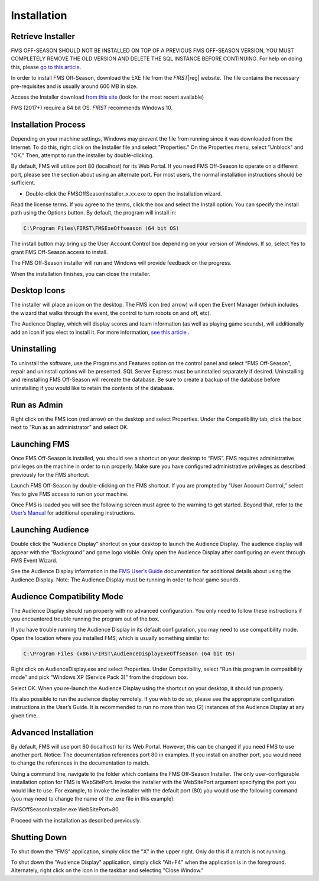 Installation
============

Retrieve Installer
------------------

FMS OFF-SEASON SHOULD NOT BE INSTALLED ON TOP OF A PREVIOUS FMS OFF-SEASON VERSION, YOU MUST COMPLETELY REMOVE THE OLD VERSION AND DELETE THE SQL INSTANCE BEFORE CONTINUING. For help on doing this, please `go to this article. <../../offseason/l/741938-upgrading-from-a-previous-edition-of-fms-off-season>`_

In order to install FMS Off-Season, download the EXE file from the *FIRST*\ |reg| website. The file contains the necessary pre-requisites and is usually around 600 MB in size.

Access the Installer download `from this site <https://usfirst.collab.net/sf/projects/offseasonfms/>`_ (look for the most recent available)

FMS (2017+) require a 64 bit OS. *FIRST* recommends Windows 10.

Installation Process
--------------------

Depending on your machine settings, Windows may prevent the file from running since it was downloaded from the Internet. To do this, right click on the Installer file and select "Properties." On the Properties menu, select "Unblock" and "OK." Then, attempt to run the installer by double-clicking.

.. image:: images/installation-0.png

By default, FMS will utilize port 80 (localhost) for its Web Portal. If you need FMS Off-Season to operate on a different port, please see the section about using an alternate port. For most users, the normal installation instructions should be sufficient.

* Double-click the FMSOffSeasonInstaller_x.xx.exe to open the installation wizard.

Read the license terms. If you agree to the terms, click the box and select the Install option. You can specify the install path using the Options button. By default, the program will install in:

.. code-block:: text

    C:\Program Files\FIRST\FMSExeOffseason (64 bit OS)

The install button may bring up the User Account Control box depending on your version of Windows. If so, select Yes to grant FMS Off-Season access to install.

The FMS Off-Season installer will run and Windows will provide feedback on the progress.

.. image:: images/installation-1.png

When the installation finishes, you can close the installer.

.. image:: images/installation-2.png

Desktop Icons
-------------

.. image:: images/installation-3.png

The installer will place an icon on the desktop. The FMS icon (red arrow) will open the Event Manager (which includes the wizard that walks through the event, the control to turn robots on and off, etc).

The Audience Display, which will display scores and team information (as well as playing game sounds), will additionally add an icon if you elect to install it. For more information, `see this article <../../audience/l/558885-installation>`_ .

Uninstalling
------------

To uninstall the software, use the Programs and Features option on the control panel and select “FMS Off-Season”, repair and uninstall options will be presented. SQL Server Express must be uninstalled separately if desired. Uninstalling and reinstalling FMS Off-Season will recreate the database. Be sure to create a backup of the database before uninstalling if you would like to retain the contents of the database.

Run as Admin
------------

.. image:: images/installation-4.png

Right click on the FMS icon (red arrow) on the desktop and select Properties. Under the Compatibility tab, click the box next to “Run as an administrator” and select OK.

Launching FMS
-------------

Once FMS Off-Season is installed, you should see a shortcut on your desktop to “FMS”. FMS requires administrative privileges on the machine in order to run properly. Make sure you have configured administrative privileges as described previously for the FMS shortcut.

Launch FMS Off-Season by double-clicking on the FMS shortcut. If you are prompted by “User Account Control,” select Yes to give FMS access to run on your machine.

.. image:: images/installation-5.png

Once FMS is loaded you will see the following screen must agree to the warning to get started. Beyond that, refer to the `User’s Manual <../../eventmanager>`_ for additional operating instructions.

.. image:: images/installation-6.png

Launching Audience
------------------

Double click the “Audience Display” shortcut on your desktop to launch the Audience Display. The audience display will appear with the “Background” and game logo visible. Only open the Audience Display after configuring an event through FMS Event Wizard.

See the Audience Display information in the `FMS User’s Guide <../../audience>`_ documentation for additional details about using the Audience Display. Note: The Audience Display must be running in order to hear game sounds.

Audience Compatibility Mode
---------------------------

.. image:: images/installation-7.png

The Audience Display should run properly with no advanced configuration. You only need to follow these instructions if you encountered trouble running the program out of the box.

If you have trouble running the Audience Display in its default configuration, you may need to use compatibility mode. Open the location where you installed FMS, which is usually something similar to:

.. code-block:: text

    C:\Program Files (x86)\FIRST\AudienceDisplayExeOffseason (64 bit OS)

Right click on AudienceDisplay.exe and select Properties. Under Compatibility, select “Run this program in compatibility mode” and pick “Windows XP (Service Pack 3)” from the dropdown box.

Select OK. When you re-launch the Audience Display using the shortcut on your desktop, it should run properly.

It’s also possible to run the audience display remotely. If you wish to do so, please see the appropriate configuration instructions in the User’s Guide. It is recommended to run no more than two (2) instances of the Audience Display at any given time.

Advanced Installation
---------------------

By default, FMS will use port 80 (localhost) for its Web Portal. However, this can be changed if you need FMS to use another port. Notice: The documentation references port 80 in examples. If you install on another port, you would need to change the references in the documentation to match.

Using a command line, navigate to the folder which contains the FMS Off-Season Installer. The only user-configurable installation option for FMS is WebSitePort. Invoke the installer with the WebSitePort argument specifying the port you would like to use. For example, to invoke the installer with the default port (80) you would use the following command (you may need to change the name of the .exe file in this example):

FMSOffSeasonInstaller.exe WebSitePort=80

Proceed with the installation as described previously.

Shutting Down
-------------

To shut down the "FMS" application, simply click the "X" in the upper right. Only do this if a match is not running.

To shut down the "Audience Display" application, simply click "Alt+F4" when the application is in the foreground. Alternately, right click on the icon in the taskbar and selecting "Close Window."
